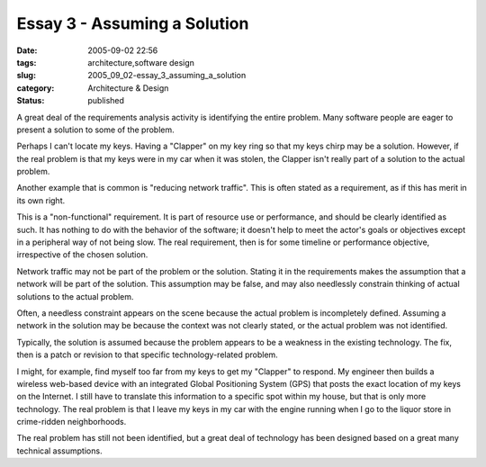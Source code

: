 Essay 3 - Assuming a Solution
=============================

:date: 2005-09-02 22:56
:tags: architecture,software design
:slug: 2005_09_02-essay_3_assuming_a_solution
:category: Architecture & Design
:status: published





A great deal of the requirements analysis
activity is identifying the entire problem.  Many software people are eager to
present a solution to some of the
problem.



Perhaps I can't locate my
keys.  Having a "Clapper" on my key ring so that my keys chirp may be a
solution.  However, if the real problem is that my keys were in my car when it
was stolen, the Clapper isn't really part of a solution to the actual
problem.



Another example that is common
is "reducing network traffic".  This is often stated as a requirement, as if
this has merit in its own right. 



This
is a "non-functional" requirement.  It is part of resource use or performance,
and should be clearly identified as such.  It has nothing to do with the
behavior of  the software; it doesn't help to meet the actor's goals or
objectives except in a peripheral way of not being slow.  The real requirement,
then is for some timeline or performance objective, irrespective of the chosen
solution.



Network traffic may not be
part of the problem or the solution.  Stating it in the requirements makes the
assumption that a network will be part of the solution.  This assumption may be
false, and may also needlessly constrain thinking of actual solutions to the
actual problem.



Often, a needless
constraint appears on the scene because the actual problem is incompletely
defined.  Assuming a network in the solution may be because the context was not
clearly stated, or the actual problem was not identified.




Typically, the solution is assumed
because the problem appears to be a weakness in the existing technology.  The
fix, then is a patch or revision to that specific technology-related
problem.



I might, for example, find
myself too far from my keys to get my "Clapper" to respond.  My engineer then
builds a wireless web-based device with an integrated Global Positioning System
(GPS) that posts the exact location of my keys on the Internet.  I still have to
translate this information to a specific spot within my house, but that is only
more technology.  The real problem is that I leave my keys in my car with the
engine running when I go to the liquor store in crime-ridden
neighborhoods.



The real problem has
still not been identified, but a great deal of technology has been designed
based on a great many technical assumptions.









